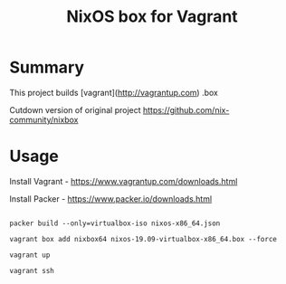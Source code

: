 #+TITLE: NixOS box for Vagrant

* Summary
This project builds [vagrant](http://vagrantup.com) .box

Cutdown version of original project https://github.com/nix-community/nixbox

* Usage

Install Vagrant - https://www.vagrantup.com/downloads.html

Install Packer - https://www.packer.io/downloads.html

#+BEGIN_SRC

packer build --only=virtualbox-iso nixos-x86_64.json

vagrant box add nixbox64 nixos-19.09-virtualbox-x86_64.box --force

vagrant up

vagrant ssh

#+END_SRC
